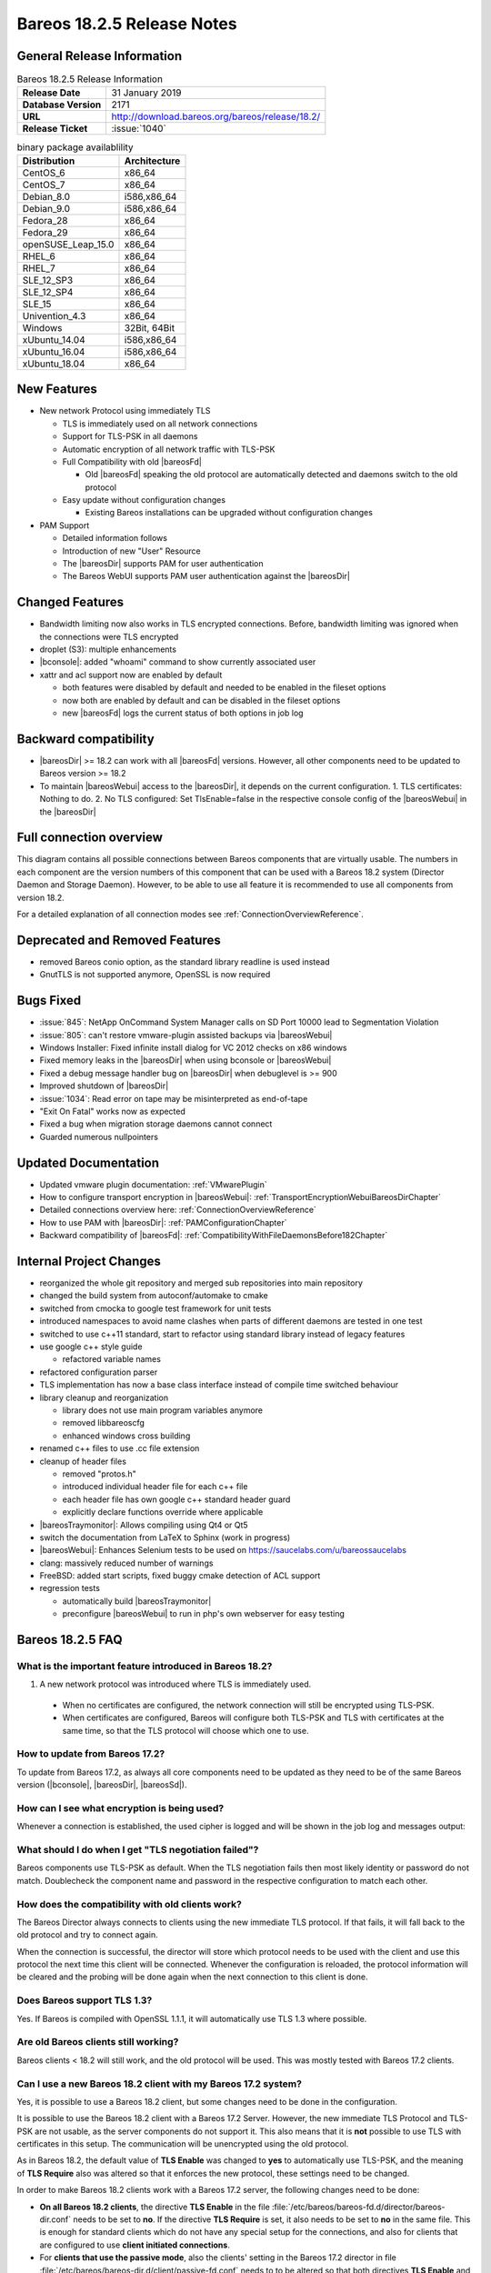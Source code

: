 .. _bareos-1825-releasenotes:

Bareos 18.2.5 Release Notes
============================

General Release Information
---------------------------

.. list-table:: Bareos 18.2.5 Release Information
   :header-rows: 0
   :widths: auto

   * - **Release Date**
     - 31 January 2019
   * - **Database Version**
     -  2171
   * - **URL**
     - http://download.bareos.org/bareos/release/18.2/

   * - **Release Ticket**
     - :issue:`1040`
..
   * - **LOC**
     - 123456+ 12345-

.. csv-table:: binary package availablility
   :header: "Distribution", "Architecture"
   :widths: auto

   CentOS_6, "x86_64"
   CentOS_7, "x86_64"
   Debian_8.0, "i586,x86_64"
   Debian_9.0, "i586,x86_64"
   Fedora_28, "x86_64"
   Fedora_29, "x86_64"
   openSUSE_Leap_15.0, "x86_64"
   RHEL_6, "x86_64"
   RHEL_7, "x86_64"
   SLE_12_SP3, "x86_64"
   SLE_12_SP4, "x86_64"
   SLE_15, "x86_64"
   Univention_4.3, "x86_64"
   Windows, "32Bit, 64Bit"
   xUbuntu_14.04, "i586,x86_64"
   xUbuntu_16.04, "i586,x86_64"
   xUbuntu_18.04, "x86_64"

New Features
------------

* New network Protocol using immediately TLS

  * TLS is immediately used on all network connections
  * Support for TLS-PSK in all daemons
  * Automatic encryption of all network traffic with TLS-PSK
  * Full Compatibility with old |bareosFd|

    * Old |bareosFd| speaking the old protocol are automatically detected
      and daemons switch to the old protocol

  * Easy update without configuration changes

    * Existing Bareos installations can be upgraded without configuration changes

* PAM Support

  * Detailed information follows
  * Introduction of new "User" Resource
  * The |bareosDir| supports PAM for user authentication
  * The Bareos WebUI supports PAM user authentication against the |bareosDir|

Changed Features
----------------
* Bandwidth limiting now also works in TLS encrypted connections. Before, bandwidth limiting
  was ignored when the connections were TLS encrypted

* droplet (S3): multiple enhancements

* |bconsole|: added "whoami" command to show currently associated user

* xattr and acl support now are enabled by default

  * both features were disabled by default and needed to be enabled in the fileset options
  * now both are enabled by default and can be disabled in the fileset options
  * new |bareosFd| logs the current status of both options in job log

Backward compatibility
---------------------
* |bareosDir| >= 18.2 can work with all |bareosFd| versions. However, all other components need to be updated to Bareos version >= 18.2
* To maintain |bareosWebui| access to the |bareosDir|, it depends on the current configuration. 1. TLS certificates: Nothing to do. 2. No TLS configured: Set TlsEnable=false in the respective console config of the |bareosWebui| in the |bareosDir|
..  * |bconsole| < 18.2 can be used with minor drawbacks (no PAM authentication, no TLS-PSK)

Full connection overview
------------------------
This diagram contains all possible connections between Bareos components
that are virtually usable. The numbers in each component are the version
numbers of this component that can be used with a Bareos 18.2 system
(Director Daemon and Storage Daemon). However, to be able to use all feature
it is recommended to use all components from version 18.2.

For a detailed explanation of all connection modes see :ref:`ConnectionOverviewReference`.

.. uml::
  :caption: Full overview of all Bareos connections possible with Bareos 18.2

  skinparam shadowing false

  (Python 17,18) as Py1718
  (Console 17,18) as Con1718
  (WebUI 17,18) as Webui1718
  (Tray Monitor 18) as Tray18

  [Filedaemon 17,18] as FD1718
  [Directordaemon 18] as Dir18
  [Storagedaemon 18] as SD18
  [Storagedaemon2 18] as SD218

  !define arrow_hidden(from,direction,to,comment) from -[#white]direction->to : <color white>comment</color>

  !define arrow(from,direction,to,comment) from -direction->to : comment

  arrow(Con1718, right, Dir18, 1n)
  arrow(Con1718, right, Dir18, 2r)

  arrow(Py1718, up, Dir18, 3n)
  arrow(Py1718, up, Dir18, 4r)

  arrow(Webui1718, down, Dir18, 5n)
  arrow(Webui1718, down, Dir18, 6r)

  arrow(Dir18, up, FD1718, 7)
  arrow(FD1718, down, Dir18, 8)

  arrow(Dir18, right, SD18, 9a)

  arrow(FD1718, down, SD18, 10)
  arrow(SD18, down, FD1718, 11)

  arrow(SD18, down, SD218, 12)
  arrow(Dir18, down, SD218, 9b)

  arrow(Tray18, down, Dir18, 13)
  arrow(Tray18, down, FD1718, 14)
  arrow(Tray18, down, SD18, 15)

Deprecated and Removed Features
-------------------------------
* removed Bareos conio option, as the standard library readline is used instead
* GnutTLS is not supported anymore, OpenSSL is now required


Bugs Fixed
----------
* :issue:`845`: NetApp OnCommand System Manager calls on SD Port 10000 lead to Segmentation Violation
* :issue:`805`: can't restore vmware-plugin assisted backups via |bareosWebui|
* Windows Installer: Fixed infinite install dialog for VC 2012 checks on x86 windows
* Fixed memory leaks in the |bareosDir| when using bconsole or |bareosWebui|
* Fixed a debug message handler bug on |bareosDir| when debuglevel is >= 900
* Improved shutdown of |bareosDir|
* :issue:`1034`: Read error on tape may be misinterpreted as end-of-tape
* "Exit On Fatal" works now as expected
* Fixed a bug when migration storage daemons cannot connect
* Guarded numerous nullpointers

Updated Documentation
---------------------
* Updated vmware plugin documentation: :ref:`VMwarePlugin`
* How to configure transport encryption in |bareosWebui|: :ref:`TransportEncryptionWebuiBareosDirChapter`
* Detailed connections overview here: :ref:`ConnectionOverviewReference`
* How to use PAM with |bareosDir|: :ref:`PAMConfigurationChapter`
* Backward compatibility of |bareosFd|: :ref:`CompatibilityWithFileDaemonsBefore182Chapter`

Internal Project Changes
------------------------
* reorganized the whole git repository and merged sub repositories into main repository
* changed the build system from autoconf/automake to cmake
* switched from cmocka to google test framework for unit tests
* introduced namespaces to avoid name clashes when parts of different daemons are tested in one test
* switched to use c++11 standard, start to refactor using standard library instead of legacy features
* use google c++ style guide

  * refactored variable names

* refactored configuration parser
* TLS implementation has now a base class interface instead of compile time switched behaviour
* library cleanup and reorganization

  * library does not use main program variables anymore
  * removed libbareoscfg
  * enhanced windows cross building

* renamed c++ files to use .cc file extension
* cleanup of header files

  * removed "protos.h"
  * introduced individual header file for each c++ file
  * each header file has own google c++ standard header guard
  * explicitly declare functions override where applicable


* |bareosTraymonitor|: Allows compiling using Qt4 or Qt5
* switch the documentation from LaTeX to Sphinx (work in progress)
* |bareosWebui|: Enhances Selenium tests to be used on https://saucelabs.com/u/bareossaucelabs
* clang: massively reduced number of warnings
* FreeBSD: added start scripts, fixed buggy cmake detection of ACL support
* regression tests

  * automatically build |bareosTraymonitor|
  * preconfigure |bareosWebui| to run in php's own webserver for easy testing




.. _bareos-1825-updatefaq:

Bareos 18.2.5 FAQ
--------------------

What is the important feature introduced in Bareos 18.2?
^^^^^^^^^^^^^^^^^^^^^^^^^^^^^^^^^^^^^^^^^^^^^^^^^^^^^^^^

#. A new network protocol was introduced where TLS is immediately used.
  * When no certificates are configured, the network connection will still be
    encrypted using TLS-PSK.
  * When certificates are configured, Bareos will configure both TLS-PSK and
    TLS with certificates at the same time, so that the TLS protocol will
    choose which one to use.

How to update from Bareos 17.2?
^^^^^^^^^^^^^^^^^^^^^^^^^^^^^^^

To update from Bareos 17.2, as always all core components need to be updated as
they need to be of the same Bareos version (|bconsole|, |bareosDir|, |bareosSd|).

How can I see what encryption is being used?
^^^^^^^^^^^^^^^^^^^^^^^^^^^^^^^^^^^^^^^^^^^^

Whenever a connection is established, the used cipher is logged and will be
shown in the job log and messages output:


.. code-block:: sh
   :caption: console output

   Connecting to Director localhost:9101
    Encryption: ECDHE-PSK-CHACHA20-POLY1305



.. code-block:: sh
   :caption: job log

   [...] JobId 1: Connected Storage daemon at bareos:9103, encryption: ECDHE-PSK-CHACHA20-POLY1305

What should I do when I get "TLS negotiation failed"?
^^^^^^^^^^^^^^^^^^^^^^^^^^^^^^^^^^^^^^^^^^^^^^^^^^^^^

Bareos components use TLS-PSK as default. When the TLS negotiation fails then most likely identity
or password do not match. Doublecheck the component name and password in the respective configuration
to match each other.

How does the compatibility with old clients work?
^^^^^^^^^^^^^^^^^^^^^^^^^^^^^^^^^^^^^^^^^^^^^^^^^
The Bareos Director always connects to clients using the new immediate TLS
protocol.  If that fails, it will fall back to the old protocol and try to
connect again.

When the connection is successful, the director will store which protocol needs
to be used with the client and use this protocol the next time this client will
be connected.  Whenever the configuration is reloaded, the protocol information
will be cleared and the probing will be done again when the next connection to
this client is done.

.. code-block:: sh
   :caption: probing the client protocol

   [...] JobId 1: Probing... (result will be saved until config reload)
   [...] JobId 1: Connected Client: bareos-fd at localhost:9102, encryption: ECDHE-PSK-CHACHA20-POLY1305
   [...] JobId 1:    Handshake: Immediate TLS



Does Bareos support TLS 1.3?
^^^^^^^^^^^^^^^^^^^^^^^^^^^^
Yes. If Bareos is compiled with OpenSSL 1.1.1, it will automatically use TLS
1.3 where possible.


Are old Bareos clients still working?
^^^^^^^^^^^^^^^^^^^^^^^^^^^^^^^^^^^^^

Bareos clients < 18.2 will still work, and the old protocol will be used.
This was mostly tested with Bareos 17.2 clients.



Can I use a new Bareos 18.2 client with my Bareos 17.2 system?
^^^^^^^^^^^^^^^^^^^^^^^^^^^^^^^^^^^^^^^^^^^^^^^^^^^^^^^^^^^^^^

Yes, it is possible to use a Bareos 18.2 client, but some changes need to be done
in the configuration.

It is possible to use the Bareos 18.2 client with a Bareos 17.2 Server. However,
the new immediate TLS Protocol and TLS-PSK are not usable, as the server
components do not support it. This also means that it is **not** possible to
use TLS with certificates in this setup. The communication will be unencrypted
using the old protocol.

As in Bareos 18.2, the default value of **TLS Enable** was changed to **yes** to
automatically use TLS-PSK, and the meaning of **TLS Require** also was altered
so that it enforces the new protocol, these settings need to be changed.

In order to make Bareos 18.2 clients work with a Bareos 17.2 server, the following
changes need to be done:

* **On all Bareos 18.2 clients**, the directive **TLS Enable** in the file
  :file:`/etc/bareos/bareos-fd.d/director/bareos-dir.conf` needs to be set to **no**.
  If the directive **TLS Require** is set, it also needs
  to be set to **no** in the same file.
  This is enough for standard clients which do not have any special setup for the
  connections, and also for clients that are configured to use **client initiated
  connections**.

* For **clients that use the passive mode**, also the clients' setting in the
  Bareos 17.2 director in file :file:`/etc/bareos/bareos-dir.d/client/passive-fd.conf` needs
  to to be altered so that both directives **TLS Enable**
  and **TLS Require** are set to **no**.
